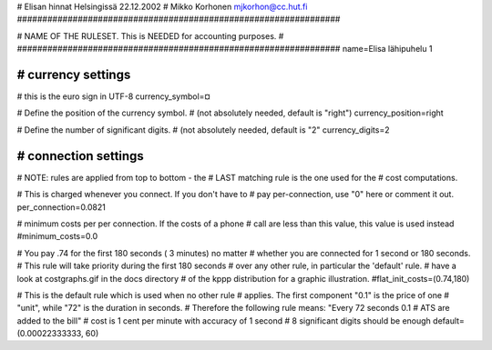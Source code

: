 # Elisan hinnat Helsingissä 22.12.2002
# Mikko Korhonen mjkorhon@cc.hut.fi
################################################################


################################################################
#
# NAME OF THE RULESET. This is NEEDED for accounting purposes.
#
################################################################
name=Elisa lähipuhelu 1

################################################################
# currency settings
################################################################

# this is the euro sign in UTF-8
currency_symbol=¤

# Define the position of the currency symbol.
# (not absolutely needed, default is "right")
currency_position=right

# Define the number of significant digits.
# (not absolutely needed, default is "2"
currency_digits=2



################################################################
# connection settings
################################################################

# NOTE: rules are applied from top to bottom - the
#       LAST matching rule is the one used for the
#       cost computations.

# This is charged whenever you connect. If you don't have to
# pay per-connection, use "0" here or comment it out.
per_connection=0.0821


# minimum costs per per connection. If the costs of a phone
# call are less than this value, this value is used instead
#minimum_costs=0.0


# You pay .74 for the first 180 seconds ( 3 minutes) no matter
# whether you are connected for 1 second or 180 seconds.
# This rule will take priority during the first 180 seconds
# over any other rule, in particular the 'default' rule.
# have a look at costgraphs.gif in the docs directory
# of the kppp distribution for a graphic illustration.
#flat_init_costs=(0.74,180)

# This is the default rule which is used when no other rule
# applies. The first component "0.1" is the price of one
# "unit", while "72" is the duration in seconds.
# Therefore the following rule means: "Every 72 seconds 0.1
# ATS are added to the bill"
# cost is 1 cent per minute with accuracy of 1 second
# 8 significant digits should be enough
default=(0.00022333333, 60)

